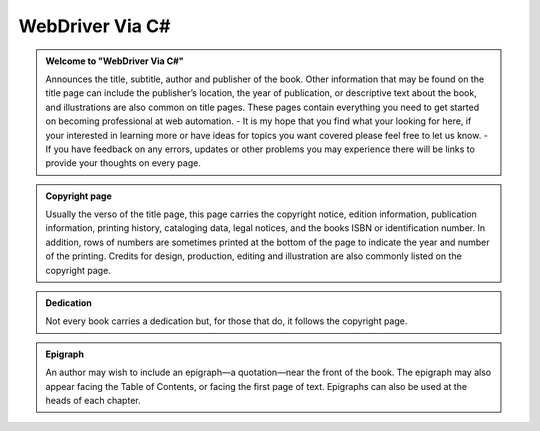 .. title:


WebDriver Via C# 
================

.. admonition::  Welcome to "WebDriver Via C#"

    Announces the title, subtitle, author and publisher of the book. Other information that may be found on the title page can include the publisher’s location, the year of publication, or descriptive text about the book, and illustrations are also common on title pages.
    These pages contain everything you need to get started on becoming professional at web automation. 
    - It is my hope that you find what your looking for here, if your interested in learning more or have ideas for topics you want covered please feel free to let us know.
    - If you have feedback on any errors, updates or other problems you may experience there will be links to provide your thoughts on every page.


.. admonition:: Copyright page

    Usually the verso of the title page, this page carries the copyright notice, edition information, publication information, printing history, cataloging data, legal notices, and the books ISBN or identification number. In addition, rows of numbers are sometimes printed at the bottom of the page to indicate the year and number of the printing. Credits for design, production, editing and illustration are also commonly listed on the copyright page.

.. admonition:: Dedication

    Not every book carries a dedication but, for those that do, it follows the copyright page.

.. admonition:: Epigraph
    
    An author may wish to include an epigraph—a quotation—near the front of the book. The epigraph may also appear facing the Table of Contents, or facing the first page of text. Epigraphs can also be used at the heads of each chapter.